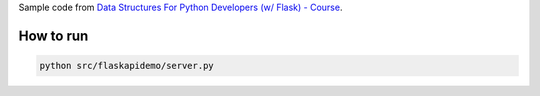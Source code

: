 Sample code from `Data Structures For Python Developers (w/ Flask) - Course <https://www.youtube.com/watch?v=74NW-84BqbA>`_.

How to run
===========

.. code-block:: bash

    python src/flaskapidemo/server.py
